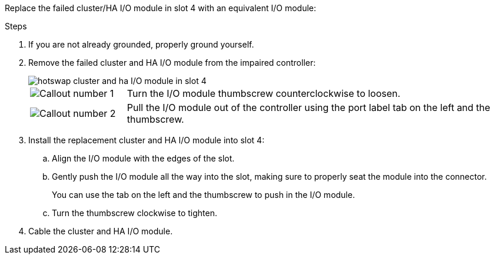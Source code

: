 
// New include specific to g-platform family because the hardware hot-swap steps for a cluster/HA I/O module in slot 4 are unique to g-platforms.

Replace the failed cluster/HA I/O module in slot 4 with an equivalent I/O module:


.Steps

. If you are not already grounded, properly ground yourself. 

. Remove the failed cluster and HA I/O module from the impaired controller:
+

image::../media/drw_g_io_module_hotswap_slot4_ieops-2366.svg[hotswap cluster and ha I/O module in slot 4]
+
[cols="1,4"]
|===
a|
image::../media/icon_round_1.png[Callout number 1]
a|
Turn the I/O module thumbscrew counterclockwise to loosen.
a|
image::../media/icon_round_2.png[Callout number 2]
a|
Pull the I/O module out of the controller using the port label tab on the left and the thumbscrew.

|===

. Install the replacement cluster and HA I/O module into slot 4:

.. Align the I/O module with the edges of the slot.

.. Gently push the I/O module all the way into the slot, making sure to properly seat the module into the connector.
+
You can use the tab on the left and the thumbscrew to push in the I/O module.
+
.. Turn the thumbscrew clockwise to tighten.

. Cable the cluster and HA I/O module.